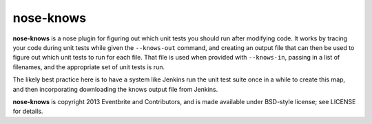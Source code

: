 ==========
nose-knows
==========

**nose-knows** is a nose plugin for figuring out which unit tests you should
run after modifying code. It works by tracing your code during unit tests while
given the ``--knows-out`` command, and creating an output file that can then be
used to figure out which unit tests to run for each file. That file is used
when provided with ``--knows-in``, passing in a list of filenames, and the
appropriate set of unit tests is run.

The likely best practice here is to have a system like Jenkins run the unit
test suite once in a while to create this map, and then incorporating
downloading the knows output file from Jenkins.

**nose-knows** is copyright 2013 Eventbrite and Contributors, and is made
available under BSD-style license; see LICENSE for details.
